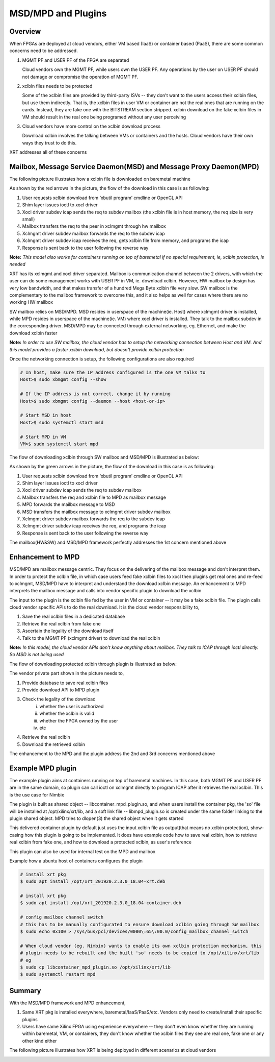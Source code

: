 .. _cloud_vendor_support.rst:


MSD/MPD and Plugins
*******************

Overview
========

When FPGAs are deployed at cloud vendors, either VM based (IaaS) or container based (PaaS), there are
some common concerns need to be addressed.

1. MGMT PF and USER PF of the FPGA are separated
 
   Cloud vendors own the MGMT PF, while users own the USER PF. Any operations by the user on USER PF 
   should not damage or compromise the operation of MGMT PF.

2. xclbin files needs to be protected

   Some of the xclbin files are provided by third-party ISVs -- they don't want to the users access their
   xclbin files, but use them indirectly. That is, the xclbin files in user VM or container are not the 
   real ones that are running on the cards. Instead, they are fake one with the BITSTREAM section stripped.
   xclbin download on the fake xclbin files in VM should result in the real one being programed without any
   user perceiving

3. Cloud vendors have more control on the xclbin download process

   Download xclbin involves the talking between VMs or containers and the hosts. Cloud vendors have their
   own ways they trust to do this.

XRT addresses all of these concerns

Mailbox, Message Service Daemon(MSD) and Message Proxy Daemon(MPD)
==================================================================

The following picture illustrates how a xclbin file is downloaded on baremetal machine

.. image:: mailbox-msd-mpd-architecture.svg
   :align: center

As shown by the red arrows in the picture, the flow of the download in this case is as following:

1. User requests xclbin download from ‘xbutil program’ cmdline or OpenCL API 
2. Shim layer issues ioctl to xocl driver
3. Xocl driver subdev icap sends the req to subdev mailbox (the xclbin file is in host memory, the req  size is very small)
4. Mailbox transfers the req to the peer in xclmgmt through hw mailbox
5. Xclmgmt driver subdev mailbox forwards the req to the  subdev icap
6. Xclmgmt driver subdev icap receives the req, gets xclbin file from memory, and programs the icap
7. Response is sent back to the user following the reverse way

**Note:** *This model also works for containers running on top of baremetal if no special requirement, ie, xclbin protection,
is needed*

XRT has its xclmgmt and xocl driver separated. Mailbox is communication channel between the 2 drivers, with
which the user can do some management works with USER PF in VM, ie. download xclbin. However, HW mailbox by
design has very low bandwidth, and that makes transfer of a hundred Mega Byte xclbin file very slow. SW mailbox
is the complementary to the mailbox framework to overcome this, and it also helps as well for cases where there
are no working HW mailbox

SW mailbox relies on MSD/MPD. MSD resides in userspace of the machine(ie. Host) where xclmgmt driver is installed,
while MPD resides in userspace of the machine(ie. VM) where xocl driver is installed. They talk to the mailbox subdev
in the corresponding driver. MSD/MPD may be connected through external networking, eg. Ethernet, and make the download
xclbin faster

**Note:** *In order to use SW mailbox, the cloud vendor has to setup the networking connection between Host and VM.
And this model provides a faster xclbin download, but doesn't provide xclbin protection*

Once the networking connection is setup, the following configurations are also required

.. code-block:: bash

        # In host, make sure the IP address configured is the one VM talks to
        Host>$ sudo xbmgmt config --show

        # If the IP address is not correct, change it by running
        Host>$ sudo xbmgmt config --daemon --host <host-or-ip>

        # Start MSD in host
        Host>$ sudo systemctl start msd

        # Start MPD in VM
        VM>$ sudo systemctl start mpd

The flow of downloading xclbin through SW mailbox and MSD/MPD is illustrated as below:

.. image:: sw-mailbox-msd-mpd-download.svg
   :align: center

As shown by the green arrows in the picture, the flow of the download in this case is as following:

1. User requests xclbin download from ‘xbutil program’ cmdline or OpenCL API 
2. Shim layer issues ioctl to xocl driver
3. Xocl driver subdev icap sends the req to subdev mailbox 
4. Mailbox transfers the req  and xclbin file to MPD as mailbox message
5. MPD forwards the mailbox message to MSD
6. MSD transfers the mailbox message to xclmgmt driver subdev mailbox
7. Xclmgmt driver subdev mailbox forwards the req to the  subdev icap
8. Xclmgmt driver subdev icap receives the req, and programs the icap
9. Response is sent back to the user following the reverse way


The mailbox(HW&SW) and MSD/MPD framework perfectly addresses the 1st concern mentioned above

Enhancement to MPD
==================

MSD/MPD are mailbox message centric. They focus on the delivering of the mailbox message and don't interpret them.
In order to protect the xclbin file, in which case users feed fake xclbin files to xocl then plugins get real ones
and re-feed to xclmgmt, MSD/MPD have to interpret and understand the download xclbin message. An enhancement to MPD
interprets the mailbox message and calls into vendor specific plugin to download the xclbin

The input to the plugin is the xclbin file fed by the user in VM or container -- it may be a fake xclbin file. The
plugin calls cloud vendor specific APIs to do the real download. It is the cloud vendor responsibility to,

1. Save the real xclbin files in a dedicated database
2. Retrieve the real xclbin from fake one
3. Ascertain the legality of the download itself
4. Talk to the MGMT PF (xclmgmt driver) to download the real xclbin

**Note:** *In this model, the cloud vendor APIs don't know anything about mailbox. They talk to ICAP through ioctl directly. So
MSD is not being used*

The flow of downloading protected xclbin through plugin is illustrated as below:

.. image:: sw-mailbox-mpd-plugin-download.svg
   :align: center

The vendor private part shown in the picture needs to,

1. Provide database to save real xclbin files
2. Provide download API to MPD plugin
3. Check the legality of the download
    i. whether the user is authorized
    ii. whether the xclbin is valid
    iii. whether the FPGA owned by the user
    iv. etc
4. Retrieve the real xclbin
5. Download the retrieved xclbin

The enhancement to the MPD and the plugin address the 2nd and 3rd concerns mentioned above

Example MPD plugin
==================

The example plugin aims at containers running on top of baremetal machines. In this case, both MGMT PF and USER PF are in the same
domain, so plugin can call ioctl on xclmgmt directly to program ICAP after it retrieves the real xclbin. This is the use case
for Nimbix

The plugin is built as shared object -- libcontainer_mpd_plugin.so, and when users install the container pkg, the 'so' file
will be installed at /opt/xilinx/xrt/lib, and a soft link file -- libmpd_plugin.so is created under the same folder
linking to the plugin shared object. MPD tries to dlopen(3) the shared object when it gets started

This delivered container plugin by default just uses the input xclbin file as output(that means no xclbin protection),
show-casing how this plugin is going to be implemented. It does have example code how to save real xclbin, how to retrieve
real xclbin from fake one, and how to download a protected xclbin, as user's reference

This plugin can also be used for internal test on the MPD and mailbox

Example how a ubuntu host of containers configures the plugin

.. code-block:: bash

        # install xrt pkg
        $ sudo apt install /opt/xrt_201920.2.3.0_18.04-xrt.deb

        # install xrt pkg
        $ sudo apt install /opt/xrt_201920.2.3.0_18.04-container.deb

        # config mailbox channel switch
        # this has to be manually configurated to ensure download xclbin going through SW mailbox
        $ sudo echo 0x100 > /sys/bus/pci/devices/0000\:65\:00.0/config_mailbox_channel_switch

        # When cloud vendor (eg. Nimbix) wants to enable its own xclbin protection mechanism, this
        # plugin needs to be rebuilt and the built 'so' needs to be copied to /opt/xilinx/xrt/lib
        # eg
        $ sudo cp libcontainer_mpd_plugin.so /opt/xilinx/xrt/lib
        $ sudo systemctl restart mpd

Summary
=======

With the MSD/MPD framework and MPD enhancement, 

1. Same XRT pkg is installed everywhere, baremetal/IaaS/PaaS/etc. Vendors only need to create/install their
   specific plugins
2. Users have same Xilinx FPGA using experience everywhere -- they don't even know whether they are running
   within baremetal, VM, or containers, they don't know whether the xclbin files they see are real one, fake
   one or any other kind either

The following picture illustrates how XRT is being deployed in different scenarios at cloud vendors

.. image:: xrt-deployment-cloud.svg
   :align: center
